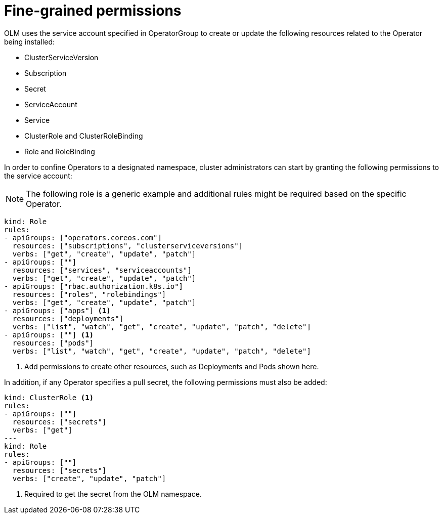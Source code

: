 // Module included in the following assemblies:
//
// * operators/olm-creating-policy.adoc

[id="olm-policy-fine-grained-permissions_{context}"]
= Fine-grained permissions

OLM uses the service account specified in OperatorGroup to create or update the
following resources related to the Operator being installed:

* ClusterServiceVersion
* Subscription
* Secret
* ServiceAccount
* Service
* ClusterRole and ClusterRoleBinding
* Role and RoleBinding

In order to confine Operators to a designated namespace, cluster administrators
can start by granting the following permissions to the service account:

[NOTE]
====
The following role is a generic example and additional rules might be required
based on the specific Operator.
====

[source,yaml]
----
kind: Role
rules:
- apiGroups: ["operators.coreos.com"]
  resources: ["subscriptions", "clusterserviceversions"]
  verbs: ["get", "create", "update", "patch"]
- apiGroups: [""]
  resources: ["services", "serviceaccounts"]
  verbs: ["get", "create", "update", "patch"]
- apiGroups: ["rbac.authorization.k8s.io"]
  resources: ["roles", "rolebindings"]
  verbs: ["get", "create", "update", "patch"]
- apiGroups: ["apps"] <1>
  resources: ["deployments"]
  verbs: ["list", "watch", "get", "create", "update", "patch", "delete"]
- apiGroups: [""] <1>
  resources: ["pods"]
  verbs: ["list", "watch", "get", "create", "update", "patch", "delete"]
----
<1> Add permissions to create other resources, such as Deployments and Pods shown
here.

In addition, if any Operator specifies a pull secret, the following permissions
must also be added:

[source,yaml]
----
kind: ClusterRole <1>
rules:
- apiGroups: [""]
  resources: ["secrets"]
  verbs: ["get"]
---
kind: Role
rules:
- apiGroups: [""]
  resources: ["secrets"]
  verbs: ["create", "update", "patch"]
----
<1> Required to get the secret from the OLM namespace.
